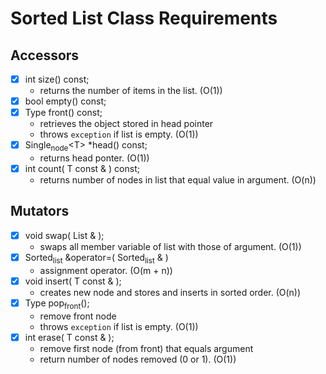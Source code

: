 
* Sorted List Class Requirements

** Accessors
   + [X] int size() const;
     - returns the number of items in the list. (O(1))
   + [X] bool empty() const;
   + [X] Type front() const;
     - retrieves the object stored in head pointer
     - throws ~exception~ if list is empty. (O(1))
   + [X] Single_node<T> *head() const;
     - returns head ponter. (O(1))
   + [X] int count( T const & ) const;
     - returns number of nodes in list that equal value in argument. (O(n)) 

** Mutators
   + [X] void swap( List & );
     - swaps all member variable of list with those of argument. (O(1))
   + [X] Sorted_list &operator=( Sorted_list & )
     - assignment operator. (O(m + n))
   + [X] void insert( T const & );
     - creates new node and stores and inserts in sorted order. (O(n))
   + [X] Type pop_front();
     - remove front node 
     - throws ~exception~ if list is empty. (O(1))
   + [X] int erase( T const & );
     - remove first node (from front) that equals argument
     - return number of nodes removed (0 or 1). (O(1))

